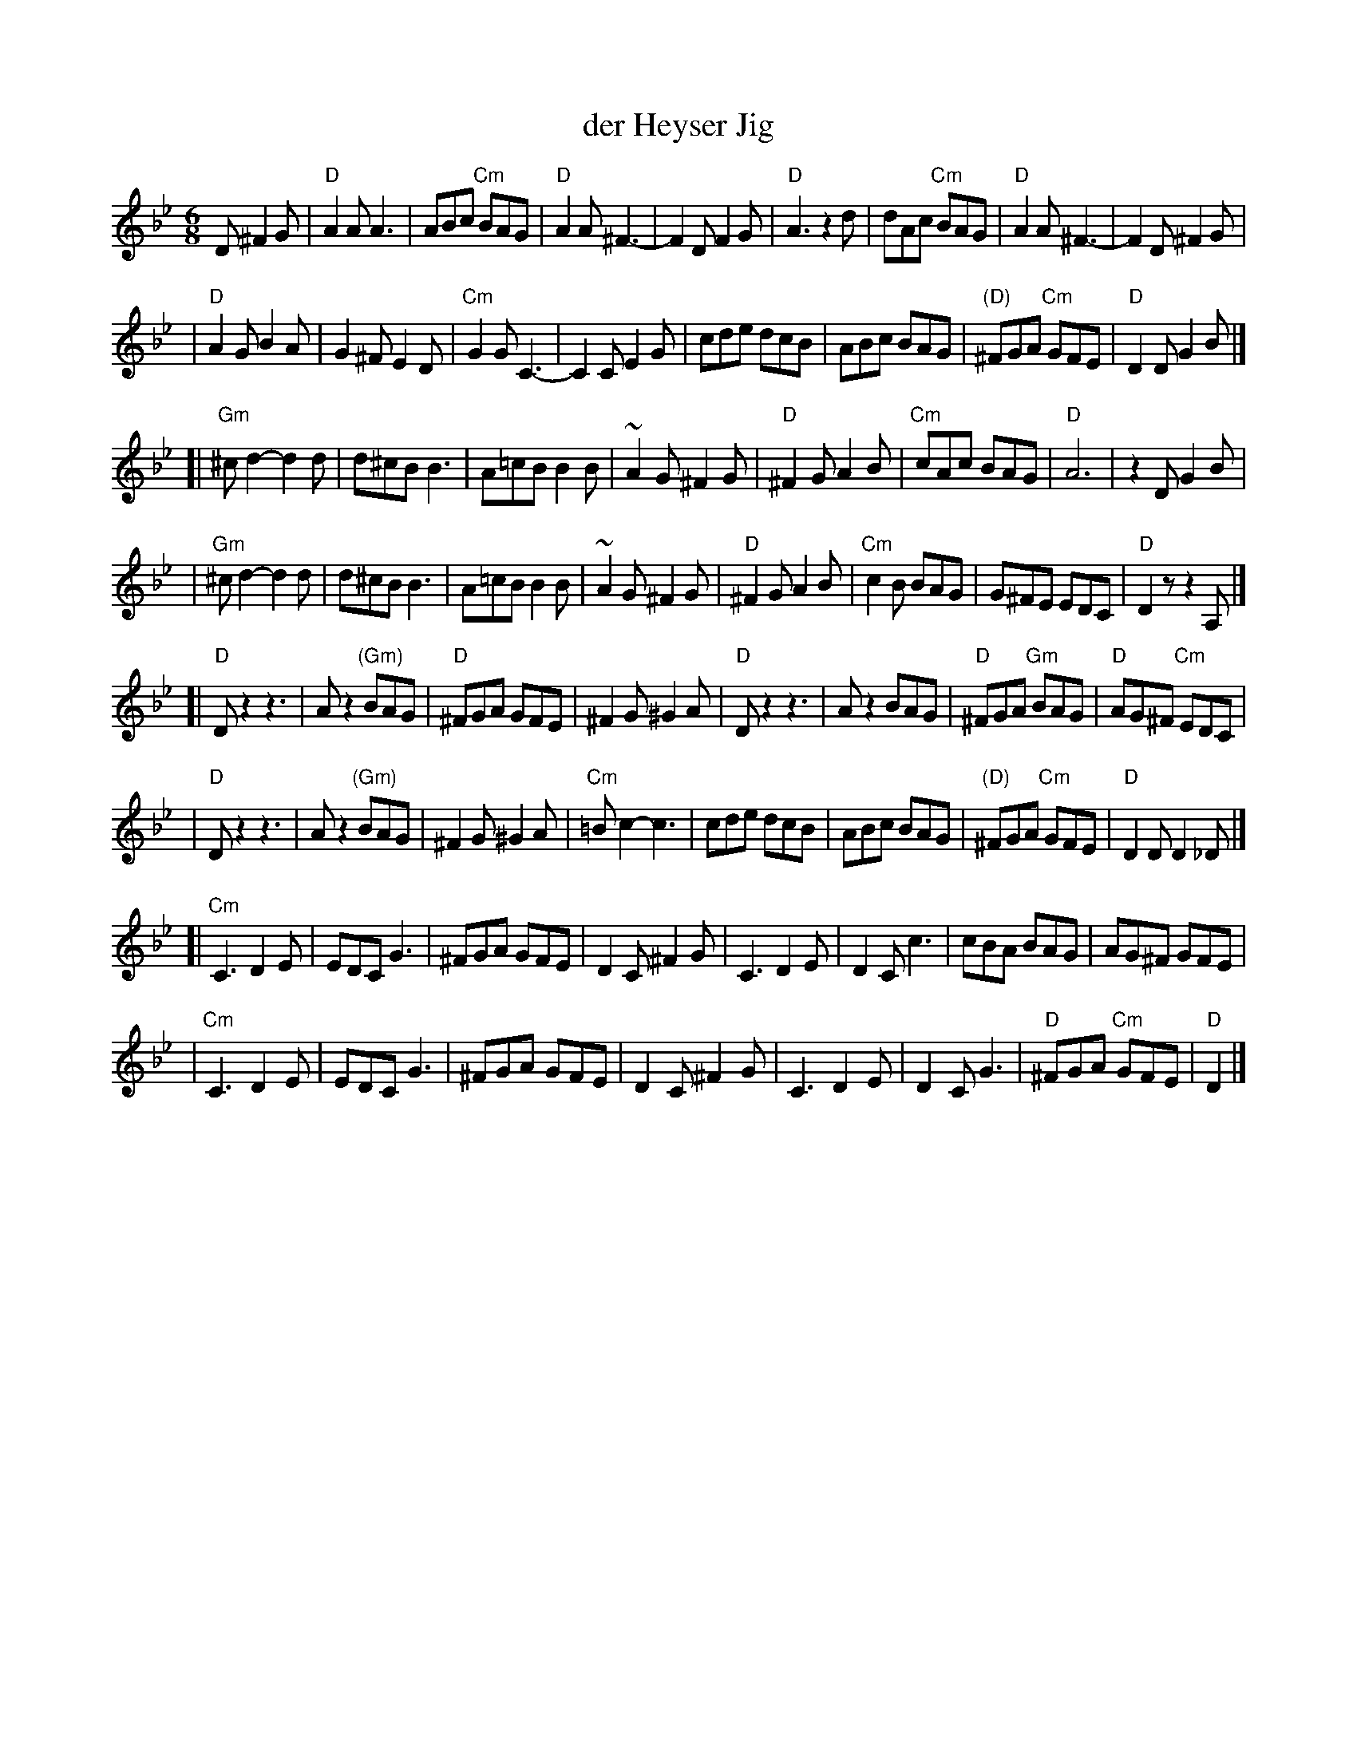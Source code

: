 X: 149
T: der Heyser Jig
Z: 1997 by John Chambers <jc:trillian.mit.edu>
B: Henry Sapoznik, "The Compleat Klezmer".
D: Naftule Brandwein Orchestra, 1923
N:
N: Original in 2/4, but with mostly triplets in melody.
N: 8 repeated bars deleted from A phrase.
M: 6/8
L: 1/8
K: Dphr
D ^F2G \
| "D"A2A A3 | ABc "Cm"BAG | "D"A2A ^F3- | F2D F2G | "D"A3 z2d | dAc "Cm"BAG | "D"A2A ^F3- | F2D ^F2G |
| "D"A2G B2A | G2^F E2D | "Cm"G2G C3- | C2C E2G | cde  dcB | ABc BAG | "(D)"^FGA "Cm"GFE | "D"D2D G2B |]
[| "Gm"^cd2- d2d | d^cB B3 | A=cB B2B | ~A2G ^F2G | "D"^F2G A2B | "Cm"cAc BAG | "D"A6 | z2D G2B |
|  "Gm"^cd2- d2d | d^cB B3 | A=cB B2B | ~A2G ^F2G | "D"^F2G A2B | "Cm"c2B BAG | G^FE EDC | "D"D2z z2A, |]
[| "D"Dz2 z3 | Az2 "(Gm)"BAG | "D"^FGA GFE | ^F2G ^G2A | "D"Dz2 z3 | Az2 BAG | "D"^FGA "Gm"BAG | "D"AG^F "Cm"EDC |
|  "D"Dz2 z3 | Az2 "(Gm)"BAG | ^F2G ^G2A | "Cm"=Bc2- c3 | cde  dcB | ABc BAG | "(D)"^FGA "Cm"GFE | "D"D2D D2_D |]
[| "Cm"C3 D2E | EDC G3 | ^FGA GFE | D2C ^F2G | C3 D2E | D2C c3 | cBA BAG | AG^F GFE |
|  "Cm"C3 D2E | EDC G3 | ^FGA GFE | D2C ^F2G | C3 D2E | D2C G3 | "D"^FGA "Cm"GFE | "D"D2 |]
